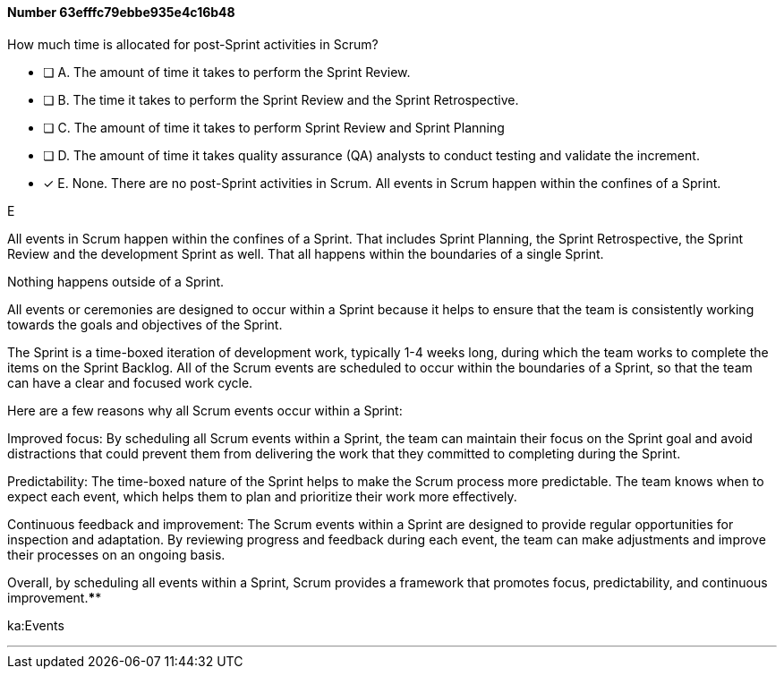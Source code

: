 
[.question]
==== Number 63efffc79ebbe935e4c16b48

****

[.query]
How much time is allocated for post-Sprint activities in Scrum?

[.list]
* [ ] A. The amount of time it takes to perform the Sprint Review.
* [ ] B. The time it takes to perform the Sprint Review and the Sprint Retrospective.
* [ ] C. The amount of time it takes to perform Sprint Review and Sprint Planning
* [ ] D. The amount of time it takes quality assurance (QA) analysts to conduct testing and validate the increment.
* [*] E. None. There are no post-Sprint activities in Scrum. All events in Scrum happen within the confines of a Sprint.
****

[.answer]
E

[.explanation]
All events in Scrum happen within the confines of a Sprint. That includes Sprint Planning, the Sprint Retrospective, the Sprint Review and the development Sprint as well. That all happens within the boundaries of a single Sprint.

Nothing happens outside of a Sprint.

All events or ceremonies are designed to occur within a Sprint because it helps to ensure that the team is consistently working towards the goals and objectives of the Sprint.

The Sprint is a time-boxed iteration of development work, typically 1-4 weeks long, during which the team works to complete the items on the Sprint Backlog. All of the Scrum events are scheduled to occur within the boundaries of a Sprint, so that the team can have a clear and focused work cycle.

Here are a few reasons why all Scrum events occur within a Sprint:

Improved focus: By scheduling all Scrum events within a Sprint, the team can maintain their focus on the Sprint goal and avoid distractions that could prevent them from delivering the work that they committed to completing during the Sprint.

Predictability: The time-boxed nature of the Sprint helps to make the Scrum process more predictable. The team knows when to expect each event, which helps them to plan and prioritize their work more effectively.

Continuous feedback and improvement: The Scrum events within a Sprint are designed to provide regular opportunities for inspection and adaptation. By reviewing progress and feedback during each event, the team can make adjustments and improve their processes on an ongoing basis.

Overall, by scheduling all events within a Sprint, Scrum provides a framework that promotes focus, predictability, and continuous improvement.****

[.ka]
ka:Events

'''

